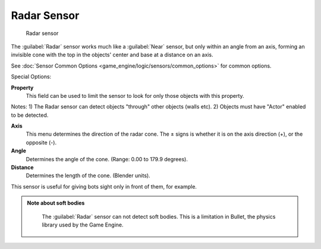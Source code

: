 
Radar Sensor
============


.. figure:: /images/BGE_Sensor_Radar.jpg
   :width: 300px
   :figwidth: 300px

   Radar sensor


The :guilabel:`Radar` sensor works much like a :guilabel:`Near` sensor,
but only within an angle from an axis, forming an invisible cone with the top in the objects'
center and base at a distance on an axis.

See :doc:`Sensor Common Options <game_engine/logic/sensors/common_options>` for common options.

Special Options:

**Property**
    This field can be used to limit the sensor to look for only those objects with this property.
Notes:
1) The Radar sensor can detect objects "through" other objects (walls etc).
2) Objects must have "Actor" enabled to be detected.

**Axis**
    This menu determines the direction of the radar cone. The ± signs is whether it is on the axis direction (+), or the opposite (-).

**Angle**
     Determines the angle of the cone.  (Range:  0.00 to 179.9 degrees).

**Distance**
     Determines the length of the cone. (Blender units).

This sensor is useful for giving bots sight only in front of them, for example.


.. admonition:: Note about soft bodies
   :class: note

    The :guilabel:`Radar` sensor can not detect soft bodies. This is a limitation in Bullet, the physics library used by the Game Engine.


